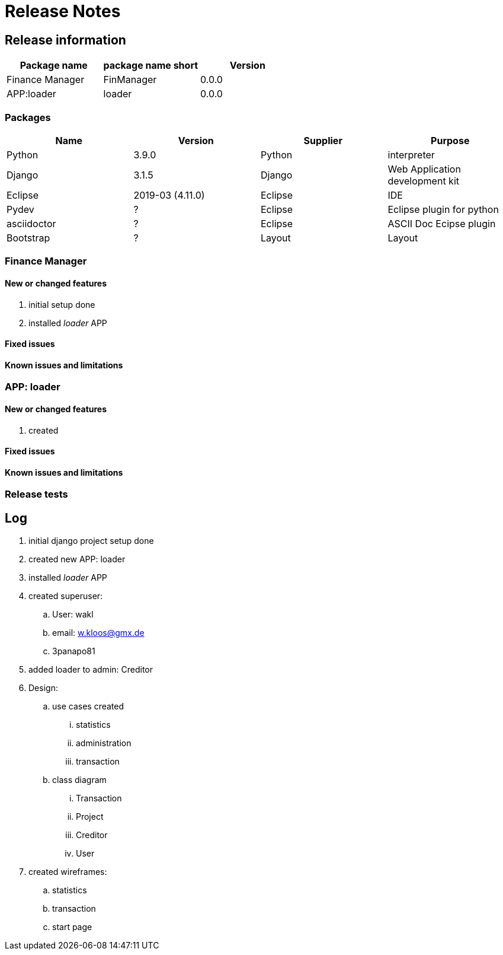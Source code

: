 = Release Notes

== Release information
[options="header",cols="1,1,1"]
|===
|Package name   |package name short   |Version   
//----------------------
|Finance Manager   	|FinManager   	|0.0.0   
|APP:loader   		|loader   		|0.0.0   
  
|===


=== Packages

[options="header",cols="1,1,1,1"]
|===
|Name   	|Version   			|Supplier   |Purpose   
//-------------------------------
|Python   		|3.9.0   			|Python   	|interpreter   
|Django   		|3.1.5   			|Django   	|Web Application development kit   
|Eclipse   		|2019-03 (4.11.0)   |Eclipse   	|IDE
|Pydev   		|?   				|Eclipse   	|Eclipse plugin for python 
|asciidoctor   	|?				   	|Eclipse   	|ASCII Doc Ecipse plugin 
|Bootstrap   	|?				   	|Layout   	|Layout         
|===




=== Finance Manager
==== New or changed features
. initial setup done
. installed _loader_ APP

==== Fixed issues
==== Known issues and limitations

=== APP: loader
==== New or changed features
. created 

==== Fixed issues
==== Known issues and limitations

=== Release tests

== Log
. initial django project setup done
. created new APP: loader
. installed _loader_ APP
. created superuser:
.. User: wakl
.. email: w.kloos@gmx.de
.. 3panapo81
. added loader to admin: Creditor
. Design:
.. use cases created
... statistics
... administration
... transaction
.. class diagram
... Transaction
... Project
... Creditor
... User
. created wireframes: 
.. statistics
.. transaction
.. start page
	